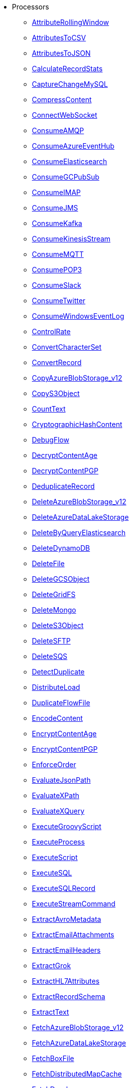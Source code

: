 * Processors
** xref:Processors/AttributeRollingWindow.adoc[AttributeRollingWindow]
** xref:Processors/AttributesToCSV.adoc[AttributesToCSV]
** xref:Processors/AttributesToJSON.adoc[AttributesToJSON]
** xref:Processors/CalculateRecordStats.adoc[CalculateRecordStats]
** xref:Processors/CaptureChangeMySQL.adoc[CaptureChangeMySQL]
** xref:Processors/CompressContent.adoc[CompressContent]
** xref:Processors/ConnectWebSocket.adoc[ConnectWebSocket]
** xref:Processors/ConsumeAMQP.adoc[ConsumeAMQP]
** xref:Processors/ConsumeAzureEventHub.adoc[ConsumeAzureEventHub]
** xref:Processors/ConsumeElasticsearch.adoc[ConsumeElasticsearch]
** xref:Processors/ConsumeGCPubSub.adoc[ConsumeGCPubSub]
** xref:Processors/ConsumeIMAP.adoc[ConsumeIMAP]
** xref:Processors/ConsumeJMS.adoc[ConsumeJMS]
** xref:Processors/ConsumeKafka.adoc[ConsumeKafka]
** xref:Processors/ConsumeKinesisStream.adoc[ConsumeKinesisStream]
** xref:Processors/ConsumeMQTT.adoc[ConsumeMQTT]
** xref:Processors/ConsumePOP3.adoc[ConsumePOP3]
** xref:Processors/ConsumeSlack.adoc[ConsumeSlack]
** xref:Processors/ConsumeTwitter.adoc[ConsumeTwitter]
** xref:Processors/ConsumeWindowsEventLog.adoc[ConsumeWindowsEventLog]
** xref:Processors/ControlRate.adoc[ControlRate]
** xref:Processors/ConvertCharacterSet.adoc[ConvertCharacterSet]
** xref:Processors/ConvertRecord.adoc[ConvertRecord]
** xref:Processors/CopyAzureBlobStorage_v12.adoc[CopyAzureBlobStorage_v12]
** xref:Processors/CopyS3Object.adoc[CopyS3Object]
** xref:Processors/CountText.adoc[CountText]
** xref:Processors/CryptographicHashContent.adoc[CryptographicHashContent]
** xref:Processors/DebugFlow.adoc[DebugFlow]
** xref:Processors/DecryptContentAge.adoc[DecryptContentAge]
** xref:Processors/DecryptContentPGP.adoc[DecryptContentPGP]
** xref:Processors/DeduplicateRecord.adoc[DeduplicateRecord]
** xref:Processors/DeleteAzureBlobStorage_v12.adoc[DeleteAzureBlobStorage_v12]
** xref:Processors/DeleteAzureDataLakeStorage.adoc[DeleteAzureDataLakeStorage]
** xref:Processors/DeleteByQueryElasticsearch.adoc[DeleteByQueryElasticsearch]
** xref:Processors/DeleteDynamoDB.adoc[DeleteDynamoDB]
** xref:Processors/DeleteFile.adoc[DeleteFile]
** xref:Processors/DeleteGCSObject.adoc[DeleteGCSObject]
** xref:Processors/DeleteGridFS.adoc[DeleteGridFS]
** xref:Processors/DeleteMongo.adoc[DeleteMongo]
** xref:Processors/DeleteS3Object.adoc[DeleteS3Object]
** xref:Processors/DeleteSFTP.adoc[DeleteSFTP]
** xref:Processors/DeleteSQS.adoc[DeleteSQS]
** xref:Processors/DetectDuplicate.adoc[DetectDuplicate]
** xref:Processors/DistributeLoad.adoc[DistributeLoad]
** xref:Processors/DuplicateFlowFile.adoc[DuplicateFlowFile]
** xref:Processors/EncodeContent.adoc[EncodeContent]
** xref:Processors/EncryptContentAge.adoc[EncryptContentAge]
** xref:Processors/EncryptContentPGP.adoc[EncryptContentPGP]
** xref:Processors/EnforceOrder.adoc[EnforceOrder]
** xref:Processors/EvaluateJsonPath.adoc[EvaluateJsonPath]
** xref:Processors/EvaluateXPath.adoc[EvaluateXPath]
** xref:Processors/EvaluateXQuery.adoc[EvaluateXQuery]
** xref:Processors/ExecuteGroovyScript.adoc[ExecuteGroovyScript]
** xref:Processors/ExecuteProcess.adoc[ExecuteProcess]
** xref:Processors/ExecuteScript.adoc[ExecuteScript]
** xref:Processors/ExecuteSQL.adoc[ExecuteSQL]
** xref:Processors/ExecuteSQLRecord.adoc[ExecuteSQLRecord]
** xref:Processors/ExecuteStreamCommand.adoc[ExecuteStreamCommand]
** xref:Processors/ExtractAvroMetadata.adoc[ExtractAvroMetadata]
** xref:Processors/ExtractEmailAttachments.adoc[ExtractEmailAttachments]
** xref:Processors/ExtractEmailHeaders.adoc[ExtractEmailHeaders]
** xref:Processors/ExtractGrok.adoc[ExtractGrok]
** xref:Processors/ExtractHL7Attributes.adoc[ExtractHL7Attributes]
** xref:Processors/ExtractRecordSchema.adoc[ExtractRecordSchema]
** xref:Processors/ExtractText.adoc[ExtractText]
** xref:Processors/FetchAzureBlobStorage_v12.adoc[FetchAzureBlobStorage_v12]
** xref:Processors/FetchAzureDataLakeStorage.adoc[FetchAzureDataLakeStorage]
** xref:Processors/FetchBoxFile.adoc[FetchBoxFile]
** xref:Processors/FetchDistributedMapCache.adoc[FetchDistributedMapCache]
** xref:Processors/FetchDropbox.adoc[FetchDropbox]
** xref:Processors/FetchFile.adoc[FetchFile]
** xref:Processors/FetchFTP.adoc[FetchFTP]
** xref:Processors/FetchGCSObject.adoc[FetchGCSObject]
** xref:Processors/FetchGoogleDrive.adoc[FetchGoogleDrive]
** xref:Processors/FetchGridFS.adoc[FetchGridFS]
** xref:Processors/FetchS3Object.adoc[FetchS3Object]
** xref:Processors/FetchSFTP.adoc[FetchSFTP]
** xref:Processors/FetchSmb.adoc[FetchSmb]
** xref:Processors/FilterAttribute.adoc[FilterAttribute]
** xref:Processors/FlattenJson.adoc[FlattenJson]
** xref:Processors/ForkEnrichment.adoc[ForkEnrichment]
** xref:Processors/ForkRecord.adoc[ForkRecord]
** xref:Processors/GenerateFlowFile.adoc[GenerateFlowFile]
** xref:Processors/GenerateRecord.adoc[GenerateRecord]
** xref:Processors/GenerateTableFetch.adoc[GenerateTableFetch]
** xref:Processors/GeoEnrichIP.adoc[GeoEnrichIP]
** xref:Processors/GeoEnrichIPRecord.adoc[GeoEnrichIPRecord]
** xref:Processors/GeohashRecord.adoc[GeohashRecord]
** xref:Processors/GetAsanaObject.adoc[GetAsanaObject]
** xref:Processors/GetAwsPollyJobStatus.adoc[GetAwsPollyJobStatus]
** xref:Processors/GetAwsTextractJobStatus.adoc[GetAwsTextractJobStatus]
** xref:Processors/GetAwsTranscribeJobStatus.adoc[GetAwsTranscribeJobStatus]
** xref:Processors/GetAwsTranslateJobStatus.adoc[GetAwsTranslateJobStatus]
** xref:Processors/GetAzureEventHub.adoc[GetAzureEventHub]
** xref:Processors/GetAzureQueueStorage_v12.adoc[GetAzureQueueStorage_v12]
** xref:Processors/GetDynamoDB.adoc[GetDynamoDB]
** xref:Processors/GetElasticsearch.adoc[GetElasticsearch]
** xref:Processors/GetFile.adoc[GetFile]
** xref:Processors/GetFileResource.adoc[GetFileResource]
** xref:Processors/GetFTP.adoc[GetFTP]
** xref:Processors/GetGcpVisionAnnotateFilesOperationStatus.adoc[GetGcpVisionAnnotateFilesOperationStatus]
** xref:Processors/GetGcpVisionAnnotateImagesOperationStatus.adoc[GetGcpVisionAnnotateImagesOperationStatus]
** xref:Processors/GetHubSpot.adoc[GetHubSpot]
** xref:Processors/GetMongo.adoc[GetMongo]
** xref:Processors/GetMongoRecord.adoc[GetMongoRecord]
** xref:Processors/GetS3ObjectMetadata.adoc[GetS3ObjectMetadata]
** xref:Processors/GetSFTP.adoc[GetSFTP]
** xref:Processors/GetShopify.adoc[GetShopify]
** xref:Processors/GetSmbFile.adoc[GetSmbFile]
** xref:Processors/GetSNMP.adoc[GetSNMP]
** xref:Processors/GetSplunk.adoc[GetSplunk]
** xref:Processors/GetSQS.adoc[GetSQS]
** xref:Processors/GetWorkdayReport.adoc[GetWorkdayReport]
** xref:Processors/GetZendesk.adoc[GetZendesk]
** xref:Processors/HandleHttpRequest.adoc[HandleHttpRequest]
** xref:Processors/HandleHttpResponse.adoc[HandleHttpResponse]
** xref:Processors/IdentifyMimeType.adoc[IdentifyMimeType]
** xref:Processors/InvokeHTTP.adoc[InvokeHTTP]
** xref:Processors/InvokeScriptedProcessor.adoc[InvokeScriptedProcessor]
** xref:Processors/ISPEnrichIP.adoc[ISPEnrichIP]
** xref:Processors/JoinEnrichment.adoc[JoinEnrichment]
** xref:Processors/JoltTransformJSON.adoc[JoltTransformJSON]
** xref:Processors/JoltTransformRecord.adoc[JoltTransformRecord]
** xref:Processors/JSLTTransformJSON.adoc[JSLTTransformJSON]
** xref:Processors/JsonQueryElasticsearch.adoc[JsonQueryElasticsearch]
** xref:Processors/ListAzureBlobStorage_v12.adoc[ListAzureBlobStorage_v12]
** xref:Processors/ListAzureDataLakeStorage.adoc[ListAzureDataLakeStorage]
** xref:Processors/ListBoxFile.adoc[ListBoxFile]
** xref:Processors/ListDatabaseTables.adoc[ListDatabaseTables]
** xref:Processors/ListDropbox.adoc[ListDropbox]
** xref:Processors/ListenFTP.adoc[ListenFTP]
** xref:Processors/ListenHTTP.adoc[ListenHTTP]
** xref:Processors/ListenOTLP.adoc[ListenOTLP]
** xref:Processors/ListenSlack.adoc[ListenSlack]
** xref:Processors/ListenSyslog.adoc[ListenSyslog]
** xref:Processors/ListenTCP.adoc[ListenTCP]
** xref:Processors/ListenTrapSNMP.adoc[ListenTrapSNMP]
** xref:Processors/ListenUDP.adoc[ListenUDP]
** xref:Processors/ListenUDPRecord.adoc[ListenUDPRecord]
** xref:Processors/ListenWebSocket.adoc[ListenWebSocket]
** xref:Processors/ListFile.adoc[ListFile]
** xref:Processors/ListFTP.adoc[ListFTP]
** xref:Processors/ListGCSBucket.adoc[ListGCSBucket]
** xref:Processors/ListGoogleDrive.adoc[ListGoogleDrive]
** xref:Processors/ListS3.adoc[ListS3]
** xref:Processors/ListSFTP.adoc[ListSFTP]
** xref:Processors/ListSmb.adoc[ListSmb]
** xref:Processors/LogAttribute.adoc[LogAttribute]
** xref:Processors/LogMessage.adoc[LogMessage]
** xref:Processors/LookupAttribute.adoc[LookupAttribute]
** xref:Processors/LookupRecord.adoc[LookupRecord]
** xref:Processors/MergeContent.adoc[MergeContent]
** xref:Processors/MergeRecord.adoc[MergeRecord]
** xref:Processors/ModifyBytes.adoc[ModifyBytes]
** xref:Processors/ModifyCompression.adoc[ModifyCompression]
** xref:Processors/MonitorActivity.adoc[MonitorActivity]
** xref:Processors/MoveAzureDataLakeStorage.adoc[MoveAzureDataLakeStorage]
** xref:Processors/Notify.adoc[Notify]
** xref:Processors/PackageFlowFile.adoc[PackageFlowFile]
** xref:Processors/PaginatedJsonQueryElasticsearch.adoc[PaginatedJsonQueryElasticsearch]
** xref:Processors/ParseEvtx.adoc[ParseEvtx]
** xref:Processors/ParseNetflowv5.adoc[ParseNetflowv5]
** xref:Processors/ParseSyslog.adoc[ParseSyslog]
** xref:Processors/ParseSyslog5424.adoc[ParseSyslog5424]
** xref:Processors/PartitionRecord.adoc[PartitionRecord]
** xref:Processors/PublishAMQP.adoc[PublishAMQP]
** xref:Processors/PublishGCPubSub.adoc[PublishGCPubSub]
** xref:Processors/PublishJMS.adoc[PublishJMS]
** xref:Processors/PublishKafka.adoc[PublishKafka]
** xref:Processors/PublishMQTT.adoc[PublishMQTT]
** xref:Processors/PublishSlack.adoc[PublishSlack]
** xref:Processors/PutAzureBlobStorage_v12.adoc[PutAzureBlobStorage_v12]
** xref:Processors/PutAzureCosmosDBRecord.adoc[PutAzureCosmosDBRecord]
** xref:Processors/PutAzureDataExplorer.adoc[PutAzureDataExplorer]
** xref:Processors/PutAzureDataLakeStorage.adoc[PutAzureDataLakeStorage]
** xref:Processors/PutAzureEventHub.adoc[PutAzureEventHub]
** xref:Processors/PutAzureQueueStorage_v12.adoc[PutAzureQueueStorage_v12]
** xref:Processors/PutBigQuery.adoc[PutBigQuery]
** xref:Processors/PutBoxFile.adoc[PutBoxFile]
** xref:Processors/PutCloudWatchMetric.adoc[PutCloudWatchMetric]
** xref:Processors/PutDatabaseRecord.adoc[PutDatabaseRecord]
** xref:Processors/PutDistributedMapCache.adoc[PutDistributedMapCache]
** xref:Processors/PutDropbox.adoc[PutDropbox]
** xref:Processors/PutDynamoDB.adoc[PutDynamoDB]
** xref:Processors/PutDynamoDBRecord.adoc[PutDynamoDBRecord]
** xref:Processors/PutElasticsearchJson.adoc[PutElasticsearchJson]
** xref:Processors/PutElasticsearchRecord.adoc[PutElasticsearchRecord]
** xref:Processors/PutEmail.adoc[PutEmail]
** xref:Processors/PutFile.adoc[PutFile]
** xref:Processors/PutFTP.adoc[PutFTP]
** xref:Processors/PutGCSObject.adoc[PutGCSObject]
** xref:Processors/PutGoogleDrive.adoc[PutGoogleDrive]
** xref:Processors/PutGridFS.adoc[PutGridFS]
** xref:Processors/PutKinesisFirehose.adoc[PutKinesisFirehose]
** xref:Processors/PutKinesisStream.adoc[PutKinesisStream]
** xref:Processors/PutLambda.adoc[PutLambda]
** xref:Processors/PutMongo.adoc[PutMongo]
** xref:Processors/PutMongoBulkOperations.adoc[PutMongoBulkOperations]
** xref:Processors/PutMongoRecord.adoc[PutMongoRecord]
** xref:Processors/PutRecord.adoc[PutRecord]
** xref:Processors/PutRedisHashRecord.adoc[PutRedisHashRecord]
** xref:Processors/PutS3Object.adoc[PutS3Object]
** xref:Processors/PutSalesforceObject.adoc[PutSalesforceObject]
** xref:Processors/PutSFTP.adoc[PutSFTP]
** xref:Processors/PutSmbFile.adoc[PutSmbFile]
** xref:Processors/PutSNS.adoc[PutSNS]
** xref:Processors/PutSplunk.adoc[PutSplunk]
** xref:Processors/PutSplunkHTTP.adoc[PutSplunkHTTP]
** xref:Processors/PutSQL.adoc[PutSQL]
** xref:Processors/PutSQS.adoc[PutSQS]
** xref:Processors/PutSyslog.adoc[PutSyslog]
** xref:Processors/PutTCP.adoc[PutTCP]
** xref:Processors/PutUDP.adoc[PutUDP]
** xref:Processors/PutWebSocket.adoc[PutWebSocket]
** xref:Processors/PutZendeskTicket.adoc[PutZendeskTicket]
** xref:Processors/QueryAirtableTable.adoc[QueryAirtableTable]
** xref:Processors/QueryAzureDataExplorer.adoc[QueryAzureDataExplorer]
** xref:Processors/QueryDatabaseTable.adoc[QueryDatabaseTable]
** xref:Processors/QueryDatabaseTableRecord.adoc[QueryDatabaseTableRecord]
** xref:Processors/QueryRecord.adoc[QueryRecord]
** xref:Processors/QuerySalesforceObject.adoc[QuerySalesforceObject]
** xref:Processors/QuerySplunkIndexingStatus.adoc[QuerySplunkIndexingStatus]
** xref:Processors/RemoveRecordField.adoc[RemoveRecordField]
** xref:Processors/RenameRecordField.adoc[RenameRecordField]
** xref:Processors/ReplaceText.adoc[ReplaceText]
** xref:Processors/ReplaceTextWithMapping.adoc[ReplaceTextWithMapping]
** xref:Processors/RetryFlowFile.adoc[RetryFlowFile]
** xref:Processors/RouteHL7.adoc[RouteHL7]
** xref:Processors/RouteOnAttribute.adoc[RouteOnAttribute]
** xref:Processors/RouteOnContent.adoc[RouteOnContent]
** xref:Processors/RouteText.adoc[RouteText]
** xref:Processors/RunMongoAggregation.adoc[RunMongoAggregation]
** xref:Processors/SampleRecord.adoc[SampleRecord]
** xref:Processors/ScanAttribute.adoc[ScanAttribute]
** xref:Processors/ScanContent.adoc[ScanContent]
** xref:Processors/ScriptedFilterRecord.adoc[ScriptedFilterRecord]
** xref:Processors/ScriptedPartitionRecord.adoc[ScriptedPartitionRecord]
** xref:Processors/ScriptedTransformRecord.adoc[ScriptedTransformRecord]
** xref:Processors/ScriptedValidateRecord.adoc[ScriptedValidateRecord]
** xref:Processors/SearchElasticsearch.adoc[SearchElasticsearch]
** xref:Processors/SegmentContent.adoc[SegmentContent]
** xref:Processors/SendTrapSNMP.adoc[SendTrapSNMP]
** xref:Processors/SetSNMP.adoc[SetSNMP]
** xref:Processors/SignContentPGP.adoc[SignContentPGP]
** xref:Processors/SplitAvro.adoc[SplitAvro]
** xref:Processors/SplitContent.adoc[SplitContent]
** xref:Processors/SplitExcel.adoc[SplitExcel]
** xref:Processors/SplitJson.adoc[SplitJson]
** xref:Processors/SplitPCAP.adoc[SplitPCAP]
** xref:Processors/SplitRecord.adoc[SplitRecord]
** xref:Processors/SplitText.adoc[SplitText]
** xref:Processors/SplitXml.adoc[SplitXml]
** xref:Processors/StartAwsPollyJob.adoc[StartAwsPollyJob]
** xref:Processors/StartAwsTextractJob.adoc[StartAwsTextractJob]
** xref:Processors/StartAwsTranscribeJob.adoc[StartAwsTranscribeJob]
** xref:Processors/StartAwsTranslateJob.adoc[StartAwsTranslateJob]
** xref:Processors/StartGcpVisionAnnotateFilesOperation.adoc[StartGcpVisionAnnotateFilesOperation]
** xref:Processors/StartGcpVisionAnnotateImagesOperation.adoc[StartGcpVisionAnnotateImagesOperation]
** xref:Processors/TagS3Object.adoc[TagS3Object]
** xref:Processors/TailFile.adoc[TailFile]
** xref:Processors/TransformXml.adoc[TransformXml]
** xref:Processors/UnpackContent.adoc[UnpackContent]
** xref:Processors/UpdateAttribute.adoc[UpdateAttribute]
** xref:Processors/UpdateByQueryElasticsearch.adoc[UpdateByQueryElasticsearch]
** xref:Processors/UpdateCounter.adoc[UpdateCounter]
** xref:Processors/UpdateDatabaseTable.adoc[UpdateDatabaseTable]
** xref:Processors/UpdateRecord.adoc[UpdateRecord]
** xref:Processors/ValidateCsv.adoc[ValidateCsv]
** xref:Processors/ValidateJson.adoc[ValidateJson]
** xref:Processors/ValidateRecord.adoc[ValidateRecord]
** xref:Processors/ValidateXml.adoc[ValidateXml]
** xref:Processors/VerifyContentMAC.adoc[VerifyContentMAC]
** xref:Processors/VerifyContentPGP.adoc[VerifyContentPGP]
** xref:Processors/Wait.adoc[Wait]
* Controller Services
** xref:Controller Services/ADLSCredentialsControllerService.adoc[ADLSCredentialsControllerService]
** xref:Controller Services/ADLSCredentialsControllerServiceLookup.adoc[ADLSCredentialsControllerServiceLookup]
** xref:Controller Services/AmazonGlueSchemaRegistry.adoc[AmazonGlueSchemaRegistry]
** xref:Controller Services/ApicurioSchemaRegistry.adoc[ApicurioSchemaRegistry]
** xref:Controller Services/AvroReader.adoc[AvroReader]
** xref:Controller Services/AvroRecordSetWriter.adoc[AvroRecordSetWriter]
** xref:Controller Services/AvroSchemaRegistry.adoc[AvroSchemaRegistry]
** xref:Controller Services/AWSCredentialsProviderControllerService.adoc[AWSCredentialsProviderControllerService]
** xref:Controller Services/AzureBlobStorageFileResourceService.adoc[AzureBlobStorageFileResourceService]
** xref:Controller Services/AzureCosmosDBClientService.adoc[AzureCosmosDBClientService]
** xref:Controller Services/AzureDataLakeStorageFileResourceService.adoc[AzureDataLakeStorageFileResourceService]
** xref:Controller Services/AzureEventHubRecordSink.adoc[AzureEventHubRecordSink]
** xref:Controller Services/AzureStorageCredentialsControllerService_v12.adoc[AzureStorageCredentialsControllerService_v12]
** xref:Controller Services/AzureStorageCredentialsControllerServiceLookup_v12.adoc[AzureStorageCredentialsControllerServiceLookup_v12]
** xref:Controller Services/CEFReader.adoc[CEFReader]
** xref:Controller Services/ConfluentEncodedSchemaReferenceReader.adoc[ConfluentEncodedSchemaReferenceReader]
** xref:Controller Services/ConfluentEncodedSchemaReferenceWriter.adoc[ConfluentEncodedSchemaReferenceWriter]
** xref:Controller Services/ConfluentSchemaRegistry.adoc[ConfluentSchemaRegistry]
** xref:Controller Services/CSVReader.adoc[CSVReader]
** xref:Controller Services/CSVRecordLookupService.adoc[CSVRecordLookupService]
** xref:Controller Services/CSVRecordSetWriter.adoc[CSVRecordSetWriter]
** xref:Controller Services/DatabaseRecordLookupService.adoc[DatabaseRecordLookupService]
** xref:Controller Services/DatabaseRecordSink.adoc[DatabaseRecordSink]
** xref:Controller Services/DatabaseTableSchemaRegistry.adoc[DatabaseTableSchemaRegistry]
** xref:Controller Services/DBCPConnectionPool.adoc[DBCPConnectionPool]
** xref:Controller Services/DBCPConnectionPoolLookup.adoc[DBCPConnectionPoolLookup]
** xref:Controller Services/DistributedMapCacheLookupService.adoc[DistributedMapCacheLookupService]
** xref:Controller Services/ElasticSearchClientServiceImpl.adoc[ElasticSearchClientServiceImpl]
** xref:Controller Services/ElasticSearchLookupService.adoc[ElasticSearchLookupService]
** xref:Controller Services/ElasticSearchStringLookupService.adoc[ElasticSearchStringLookupService]
** xref:Controller Services/EmailRecordSink.adoc[EmailRecordSink]
** xref:Controller Services/EmbeddedHazelcastCacheManager.adoc[EmbeddedHazelcastCacheManager]
** xref:Controller Services/ExcelReader.adoc[ExcelReader]
** xref:Controller Services/ExternalHazelcastCacheManager.adoc[ExternalHazelcastCacheManager]
** xref:Controller Services/FreeFormTextRecordSetWriter.adoc[FreeFormTextRecordSetWriter]
** xref:Controller Services/GCPCredentialsControllerService.adoc[GCPCredentialsControllerService]
** xref:Controller Services/GCSFileResourceService.adoc[GCSFileResourceService]
** xref:Controller Services/GrokReader.adoc[GrokReader]
** xref:Controller Services/HazelcastMapCacheClient.adoc[HazelcastMapCacheClient]
** xref:Controller Services/HikariCPConnectionPool.adoc[HikariCPConnectionPool]
** xref:Controller Services/HttpRecordSink.adoc[HttpRecordSink]
** xref:Controller Services/IPLookupService.adoc[IPLookupService]
** xref:Controller Services/JettyWebSocketClient.adoc[JettyWebSocketClient]
** xref:Controller Services/JettyWebSocketServer.adoc[JettyWebSocketServer]
** xref:Controller Services/JMSConnectionFactoryProvider.adoc[JMSConnectionFactoryProvider]
** xref:Controller Services/JndiJmsConnectionFactoryProvider.adoc[JndiJmsConnectionFactoryProvider]
** xref:Controller Services/JsonConfigBasedBoxClientService.adoc[JsonConfigBasedBoxClientService]
** xref:Controller Services/JsonPathReader.adoc[JsonPathReader]
** xref:Controller Services/JsonRecordSetWriter.adoc[JsonRecordSetWriter]
** xref:Controller Services/JsonTreeReader.adoc[JsonTreeReader]
** xref:Controller Services/Kafka3ConnectionService.adoc[Kafka3ConnectionService]
** xref:Controller Services/KerberosKeytabUserService.adoc[KerberosKeytabUserService]
** xref:Controller Services/KerberosPasswordUserService.adoc[KerberosPasswordUserService]
** xref:Controller Services/KerberosTicketCacheUserService.adoc[KerberosTicketCacheUserService]
** xref:Controller Services/LoggingRecordSink.adoc[LoggingRecordSink]
** xref:Controller Services/MapCacheClientService.adoc[MapCacheClientService]
** xref:Controller Services/MapCacheServer.adoc[MapCacheServer]
** xref:Controller Services/MongoDBControllerService.adoc[MongoDBControllerService]
** xref:Controller Services/MongoDBLookupService.adoc[MongoDBLookupService]
** xref:Controller Services/PEMEncodedSSLContextProvider.adoc[PEMEncodedSSLContextProvider]
** xref:Controller Services/PropertiesFileLookupService.adoc[PropertiesFileLookupService]
** xref:Controller Services/ProtobufReader.adoc[ProtobufReader]
** xref:Controller Services/ReaderLookup.adoc[ReaderLookup]
** xref:Controller Services/RecordSetWriterLookup.adoc[RecordSetWriterLookup]
** xref:Controller Services/RecordSinkServiceLookup.adoc[RecordSinkServiceLookup]
** xref:Controller Services/RedisConnectionPoolService.adoc[RedisConnectionPoolService]
** xref:Controller Services/RedisDistributedMapCacheClientService.adoc[RedisDistributedMapCacheClientService]
** xref:Controller Services/RestLookupService.adoc[RestLookupService]
** xref:Controller Services/S3FileResourceService.adoc[S3FileResourceService]
** xref:Controller Services/ScriptedLookupService.adoc[ScriptedLookupService]
** xref:Controller Services/ScriptedReader.adoc[ScriptedReader]
** xref:Controller Services/ScriptedRecordSetWriter.adoc[ScriptedRecordSetWriter]
** xref:Controller Services/ScriptedRecordSink.adoc[ScriptedRecordSink]
** xref:Controller Services/SetCacheClientService.adoc[SetCacheClientService]
** xref:Controller Services/SetCacheServer.adoc[SetCacheServer]
** xref:Controller Services/SimpleCsvFileLookupService.adoc[SimpleCsvFileLookupService]
** xref:Controller Services/SimpleDatabaseLookupService.adoc[SimpleDatabaseLookupService]
** xref:Controller Services/SimpleKeyValueLookupService.adoc[SimpleKeyValueLookupService]
** xref:Controller Services/SimpleRedisDistributedMapCacheClientService.adoc[SimpleRedisDistributedMapCacheClientService]
** xref:Controller Services/SimpleScriptedLookupService.adoc[SimpleScriptedLookupService]
** xref:Controller Services/SiteToSiteReportingRecordSink.adoc[SiteToSiteReportingRecordSink]
** xref:Controller Services/SlackRecordSink.adoc[SlackRecordSink]
** xref:Controller Services/SmbjClientProviderService.adoc[SmbjClientProviderService]
** xref:Controller Services/StandardAsanaClientProviderService.adoc[StandardAsanaClientProviderService]
** xref:Controller Services/StandardAzureCredentialsControllerService.adoc[StandardAzureCredentialsControllerService]
** xref:Controller Services/StandardDatabaseDialectService.adoc[StandardDatabaseDialectService]
** xref:Controller Services/StandardDropboxCredentialService.adoc[StandardDropboxCredentialService]
** xref:Controller Services/StandardFileResourceService.adoc[StandardFileResourceService]
** xref:Controller Services/StandardHashiCorpVaultClientService.adoc[StandardHashiCorpVaultClientService]
** xref:Controller Services/StandardHttpContextMap.adoc[StandardHttpContextMap]
** xref:Controller Services/StandardJsonSchemaRegistry.adoc[StandardJsonSchemaRegistry]
** xref:Controller Services/StandardKustoIngestService.adoc[StandardKustoIngestService]
** xref:Controller Services/StandardKustoQueryService.adoc[StandardKustoQueryService]
** xref:Controller Services/StandardOauth2AccessTokenProvider.adoc[StandardOauth2AccessTokenProvider]
** xref:Controller Services/StandardPGPPrivateKeyService.adoc[StandardPGPPrivateKeyService]
** xref:Controller Services/StandardPGPPublicKeyService.adoc[StandardPGPPublicKeyService]
** xref:Controller Services/StandardPrivateKeyService.adoc[StandardPrivateKeyService]
** xref:Controller Services/StandardProxyConfigurationService.adoc[StandardProxyConfigurationService]
** xref:Controller Services/StandardRestrictedSSLContextService.adoc[StandardRestrictedSSLContextService]
** xref:Controller Services/StandardS3EncryptionService.adoc[StandardS3EncryptionService]
** xref:Controller Services/StandardSSLContextService.adoc[StandardSSLContextService]
** xref:Controller Services/StandardWebClientServiceProvider.adoc[StandardWebClientServiceProvider]
** xref:Controller Services/Syslog5424Reader.adoc[Syslog5424Reader]
** xref:Controller Services/SyslogReader.adoc[SyslogReader]
** xref:Controller Services/UDPEventRecordSink.adoc[UDPEventRecordSink]
** xref:Controller Services/VolatileSchemaCache.adoc[VolatileSchemaCache]
** xref:Controller Services/WindowsEventLogReader.adoc[WindowsEventLogReader]
** xref:Controller Services/XMLFileLookupService.adoc[XMLFileLookupService]
** xref:Controller Services/XMLReader.adoc[XMLReader]
** xref:Controller Services/XMLRecordSetWriter.adoc[XMLRecordSetWriter]
** xref:Controller Services/YamlTreeReader.adoc[YamlTreeReader]
** xref:Controller Services/ZendeskRecordSink.adoc[ZendeskRecordSink]
* Reporting Tasks
** xref:Reporting Tasks/AzureLogAnalyticsProvenanceReportingTask.adoc[AzureLogAnalyticsProvenanceReportingTask]
** xref:Reporting Tasks/AzureLogAnalyticsReportingTask.adoc[AzureLogAnalyticsReportingTask]
** xref:Reporting Tasks/ControllerStatusReportingTask.adoc[ControllerStatusReportingTask]
** xref:Reporting Tasks/MonitorDiskUsage.adoc[MonitorDiskUsage]
** xref:Reporting Tasks/MonitorMemory.adoc[MonitorMemory]
** xref:Reporting Tasks/ScriptedReportingTask.adoc[ScriptedReportingTask]
** xref:Reporting Tasks/SiteToSiteBulletinReportingTask.adoc[SiteToSiteBulletinReportingTask]
** xref:Reporting Tasks/SiteToSiteMetricsReportingTask.adoc[SiteToSiteMetricsReportingTask]
** xref:Reporting Tasks/SiteToSiteProvenanceReportingTask.adoc[SiteToSiteProvenanceReportingTask]
** xref:Reporting Tasks/SiteToSiteStatusReportingTask.adoc[SiteToSiteStatusReportingTask]
* Parameter Providers
** xref:Parameter Providers/AwsSecretsManagerParameterProvider.adoc[AwsSecretsManagerParameterProvider]
** xref:Parameter Providers/AzureKeyVaultSecretsParameterProvider.adoc[AzureKeyVaultSecretsParameterProvider]
** xref:Parameter Providers/DatabaseParameterProvider.adoc[DatabaseParameterProvider]
** xref:Parameter Providers/EnvironmentVariableParameterProvider.adoc[EnvironmentVariableParameterProvider]
** xref:Parameter Providers/GcpSecretManagerParameterProvider.adoc[GcpSecretManagerParameterProvider]
** xref:Parameter Providers/HashiCorpVaultParameterProvider.adoc[HashiCorpVaultParameterProvider]
** xref:Parameter Providers/KubernetesSecretParameterProvider.adoc[KubernetesSecretParameterProvider]
** xref:Parameter Providers/OnePasswordParameterProvider.adoc[OnePasswordParameterProvider]
* Flow Analysis Rules
** xref:Flow Analysis Rules/DisallowComponentType.adoc[DisallowComponentType]
** xref:Flow Analysis Rules/RestrictBackpressureSettings.adoc[RestrictBackpressureSettings]
